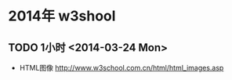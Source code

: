* 2014年 w3shool
** TODO 1小时 <2014-03-24 Mon>
- HTML图像 http://www.w3school.com.cn/html/html_images.asp
